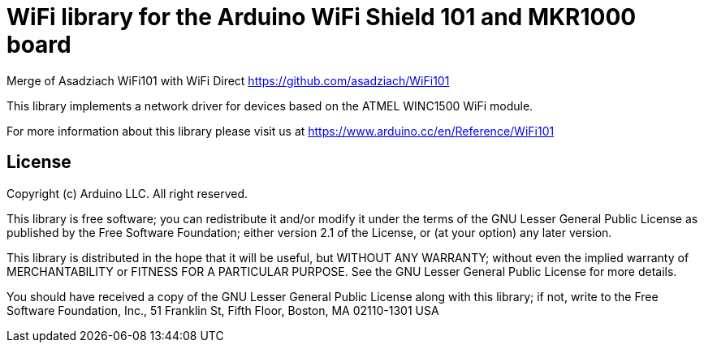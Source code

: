 = WiFi library for the Arduino WiFi Shield 101 and MKR1000 board =

Merge of Asadziach WiFi101 with WiFi Direct
https://github.com/asadziach/WiFi101

This library implements a network driver for devices based
on the ATMEL WINC1500 WiFi module.

For more information about this library please visit us at
https://www.arduino.cc/en/Reference/WiFi101

== License ==

Copyright (c) Arduino LLC. All right reserved.

This library is free software; you can redistribute it and/or
modify it under the terms of the GNU Lesser General Public
License as published by the Free Software Foundation; either
version 2.1 of the License, or (at your option) any later version.

This library is distributed in the hope that it will be useful,
but WITHOUT ANY WARRANTY; without even the implied warranty of
MERCHANTABILITY or FITNESS FOR A PARTICULAR PURPOSE. See the GNU
Lesser General Public License for more details.

You should have received a copy of the GNU Lesser General Public
License along with this library; if not, write to the Free Software
Foundation, Inc., 51 Franklin St, Fifth Floor, Boston, MA 02110-1301 USA
